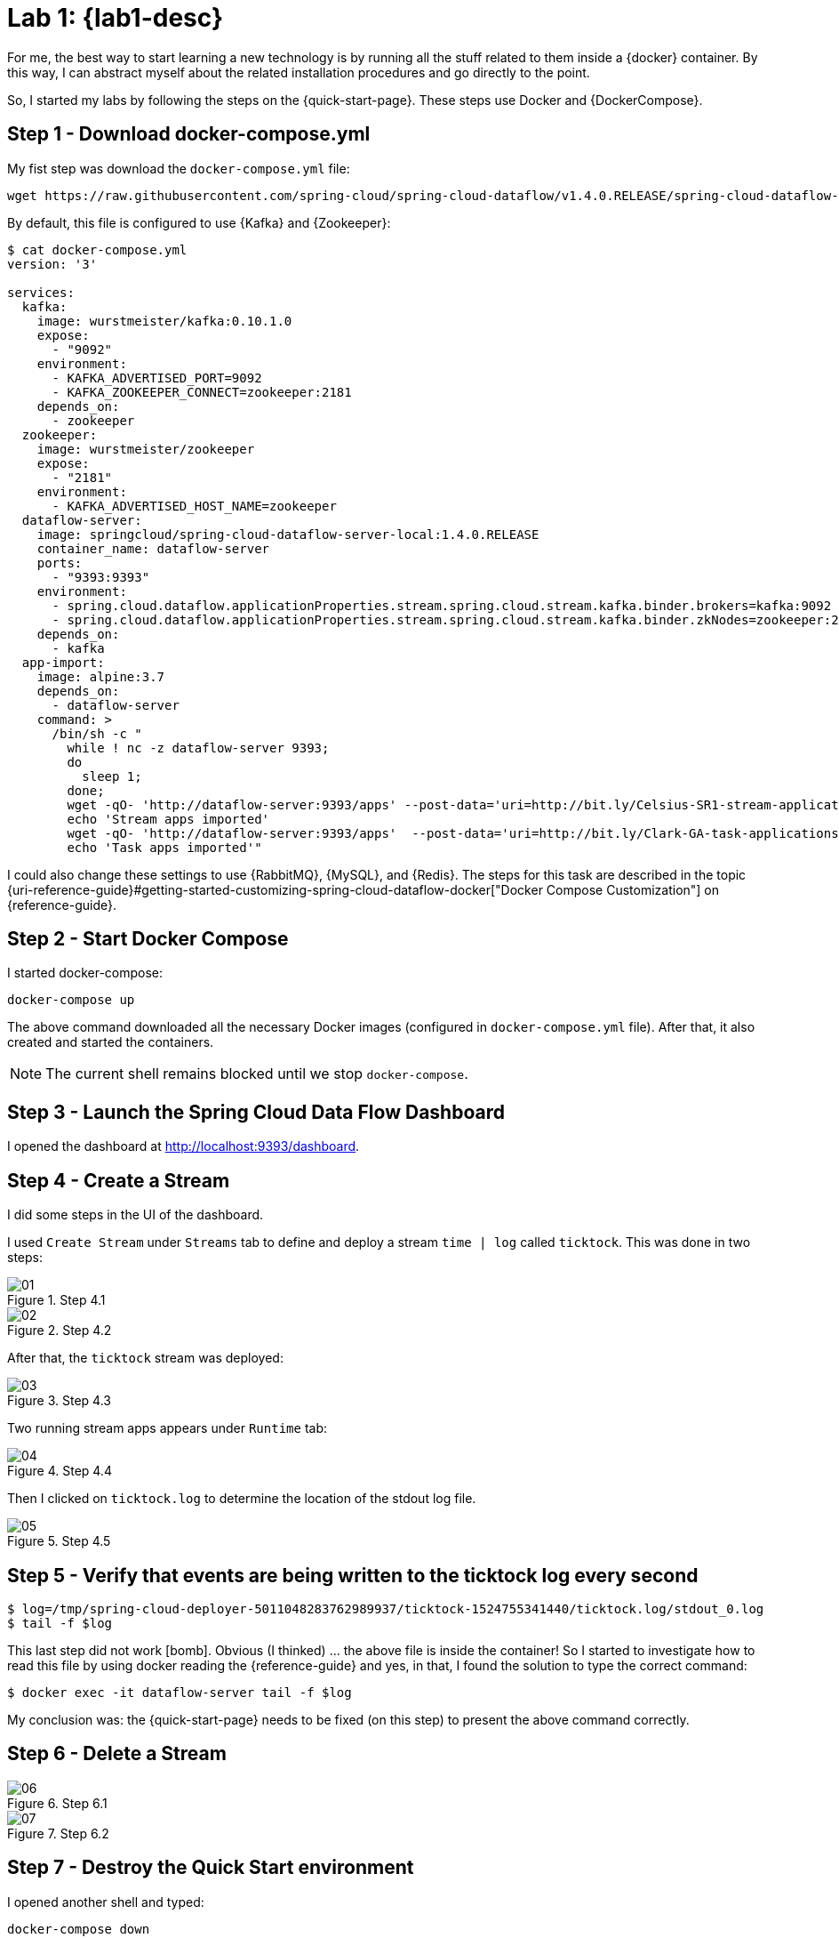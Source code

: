 [[lab1]]
= Lab 1: {lab1-desc}

For me, the best way to start learning a new technology is by running all the stuff related to them inside a {docker} container.
By this way, I can abstract myself about the related installation procedures and go directly to the point.

So, I started my labs by following the steps on the {quick-start-page}.
These steps use Docker and {DockerCompose}.

== Step 1 - Download docker-compose.yml

My fist step was download the `docker-compose.yml` file:

----
wget https://raw.githubusercontent.com/spring-cloud/spring-cloud-dataflow/v1.4.0.RELEASE/spring-cloud-dataflow-server-local/docker-compose.yml
----

By default, this file is configured to use {Kafka} and {Zookeeper}:

----
$ cat docker-compose.yml
version: '3'

services:
  kafka:
    image: wurstmeister/kafka:0.10.1.0
    expose:
      - "9092"
    environment:
      - KAFKA_ADVERTISED_PORT=9092
      - KAFKA_ZOOKEEPER_CONNECT=zookeeper:2181
    depends_on:
      - zookeeper
  zookeeper:
    image: wurstmeister/zookeeper
    expose:
      - "2181"
    environment:
      - KAFKA_ADVERTISED_HOST_NAME=zookeeper
  dataflow-server:
    image: springcloud/spring-cloud-dataflow-server-local:1.4.0.RELEASE
    container_name: dataflow-server
    ports:
      - "9393:9393"
    environment:
      - spring.cloud.dataflow.applicationProperties.stream.spring.cloud.stream.kafka.binder.brokers=kafka:9092
      - spring.cloud.dataflow.applicationProperties.stream.spring.cloud.stream.kafka.binder.zkNodes=zookeeper:2181
    depends_on:
      - kafka
  app-import:
    image: alpine:3.7
    depends_on:
      - dataflow-server
    command: >
      /bin/sh -c "
        while ! nc -z dataflow-server 9393;
        do
          sleep 1;
        done;
        wget -qO- 'http://dataflow-server:9393/apps' --post-data='uri=http://bit.ly/Celsius-SR1-stream-applications-kafka-10-maven&force=true';
        echo 'Stream apps imported'
        wget -qO- 'http://dataflow-server:9393/apps'  --post-data='uri=http://bit.ly/Clark-GA-task-applications-maven&force=true';
        echo 'Task apps imported'"
----

I could also change these settings to use {RabbitMQ}, {MySQL}, and {Redis}.
The steps for this task are described in the topic {uri-reference-guide}#getting-started-customizing-spring-cloud-dataflow-docker["Docker Compose Customization"] on {reference-guide}.

== Step 2 - Start Docker Compose

I started docker-compose:

----
docker-compose up
----

The above command downloaded all the necessary Docker images (configured in `docker-compose.yml` file).
After that, it also created and started the containers.

NOTE: The current shell remains blocked until we stop `docker-compose`.

== Step 3 - Launch the Spring Cloud Data Flow Dashboard

I opened the dashboard at http://localhost:9393/dashboard.

== Step 4 - Create a Stream

I did some steps in the UI of the dashboard.

I used `Create Stream` under `Streams` tab to define and deploy a stream `time | log` called `ticktock`.
This was done in two steps:

image::01.png[title="Step 4.1"]

image::02.png[title="Step 4.2"]

After that, the `ticktock` stream was deployed:

image::03.png[title="Step 4.3"]

Two running stream apps appears under `Runtime` tab:

image::04.png[title="Step 4.4"]

Then I clicked on `ticktock.log` to determine the location of the stdout log file.

image::05.png[title="Step 4.5"]

== Step 5 - Verify that events are being written to the ticktock log every second

----
$ log=/tmp/spring-cloud-deployer-5011048283762989937/ticktock-1524755341440/ticktock.log/stdout_0.log
$ tail -f $log
----

This last step did not work icon:bomb[].
Obvious (I thinked) ... the above file is inside the container!
So I started to investigate how to read this file by using docker reading the {reference-guide} and yes, in that, I found the solution to type the correct command:

----
$ docker exec -it dataflow-server tail -f $log
----

My conclusion was: the {quick-start-page} needs to be fixed (on this step) to present the above command correctly.

== Step 6 - Delete a Stream

image::06.png[title="Step 6.1"]

image::07.png[title="Step 6.2"]

== Step 7 - Destroy the Quick Start environment

I opened another shell and typed:

----
docker-compose down
----

== Step 8 (Optional) - Remove all finished containers

To remove all finished containers, I did:

----
docker ps -a | grep Exit | cut -d ' ' -f 1 | xargs sudo docker rm
----

== Conclusion

The docker configuration to run SCDF is well done and absolutely finished.
I didn't anything to get things done.
Amazing!

The UI interface (provided by the dashboard) is pretty simple.
The stream creation using the UI is, also, very basic but can be configured (even though I have not done this in this lab).

== References

* {quick-start-page}
* {reference-guide}
